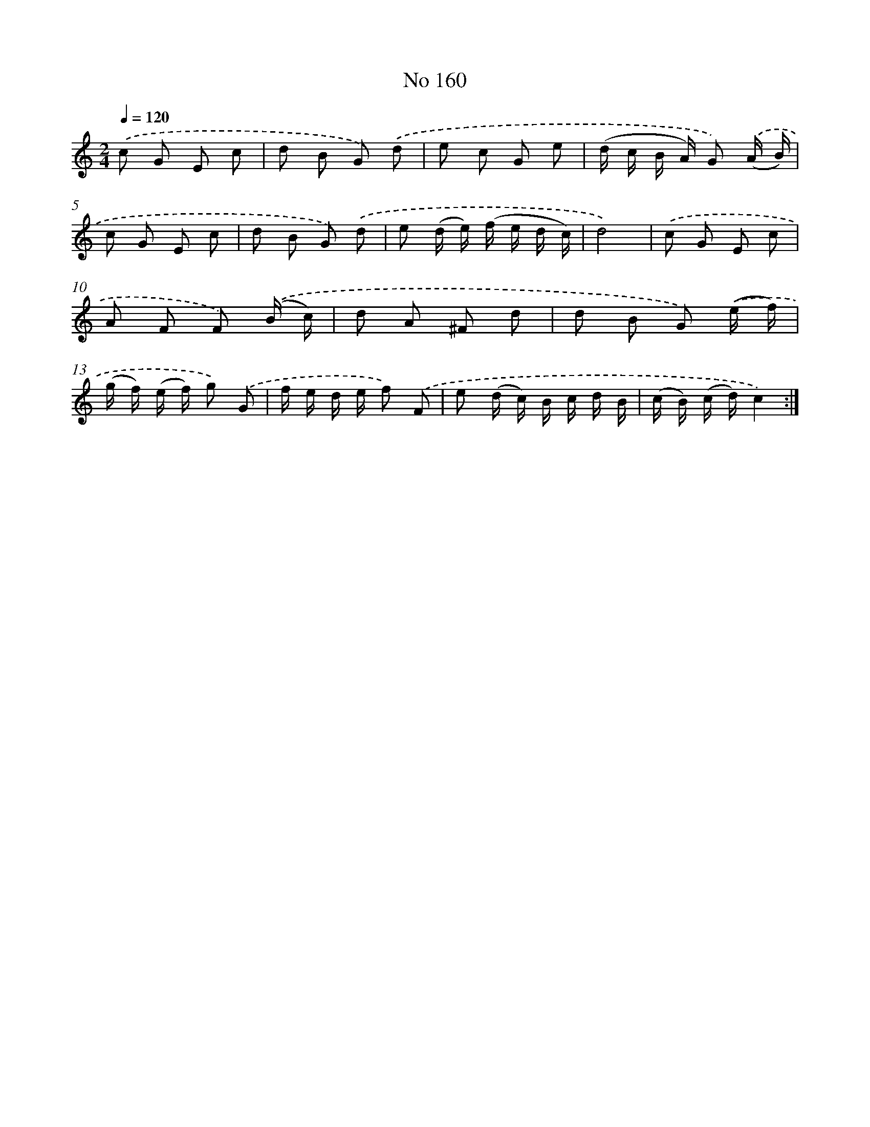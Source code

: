 X: 7541
T: No 160
%%abc-version 2.0
%%abcx-abcm2ps-target-version 5.9.1 (29 Sep 2008)
%%abc-creator hum2abc beta
%%abcx-conversion-date 2018/11/01 14:36:38
%%humdrum-veritas 541041289
%%humdrum-veritas-data 1812599859
%%continueall 1
%%barnumbers 0
L: 1/8
M: 2/4
Q: 1/4=120
K: C clef=treble
.('c G E c |
d B G) .('d |
e c G e |
(d/ c/ B/ A/) G) .('(A/ B/) |
c G E c |
d B G) .('d |
e (d/ e/) (f/ e/ d/ c/) |
d4) |
.('c G E c |
A F F) .('(B/ c/) |
d A ^F d |
d B G) .('(e/ f/) |
(g/ f/) (e/ f/) g) .('G |
f/ e/ d/ e/ f) .('F |
e (d/ c/) B/ c/ d/ B/ |
(c/ B/) (c/ d/)c2) :|]
